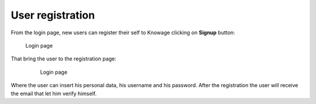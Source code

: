 User registration
============

From the login page, new users can register their self to Knowage clicking on **Signup** button:

.. figure:: media/image6.png

   Login page

That bring the user to the registration page:

   .. figure:: media/image59.png

      Login page

Where the user can insert his personal data, his username and his password. After the registration the user will receive the email that let him verify himself.
